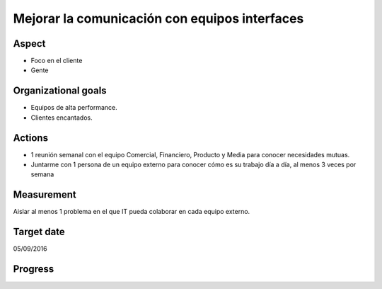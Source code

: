 Mejorar la comunicación con equipos interfaces
==============================================

Aspect
------

- Foco en el cliente
- Gente
  
Organizational goals
--------------------

- Equipos de alta performance.
- Clientes encantados.

Actions
-------

- 1 reunión semanal con el equipo Comercial, Financiero, Producto y Media para
  conocer necesidades mutuas.
- Juntarme con 1 persona de un equipo externo para conocer cómo es su trabajo
  día a día, al menos 3 veces por semana
  
Measurement
-----------

Aislar al menos 1 problema en el que IT pueda colaborar en cada equipo
externo.

Target date
-----------

05/09/2016

Progress
--------
